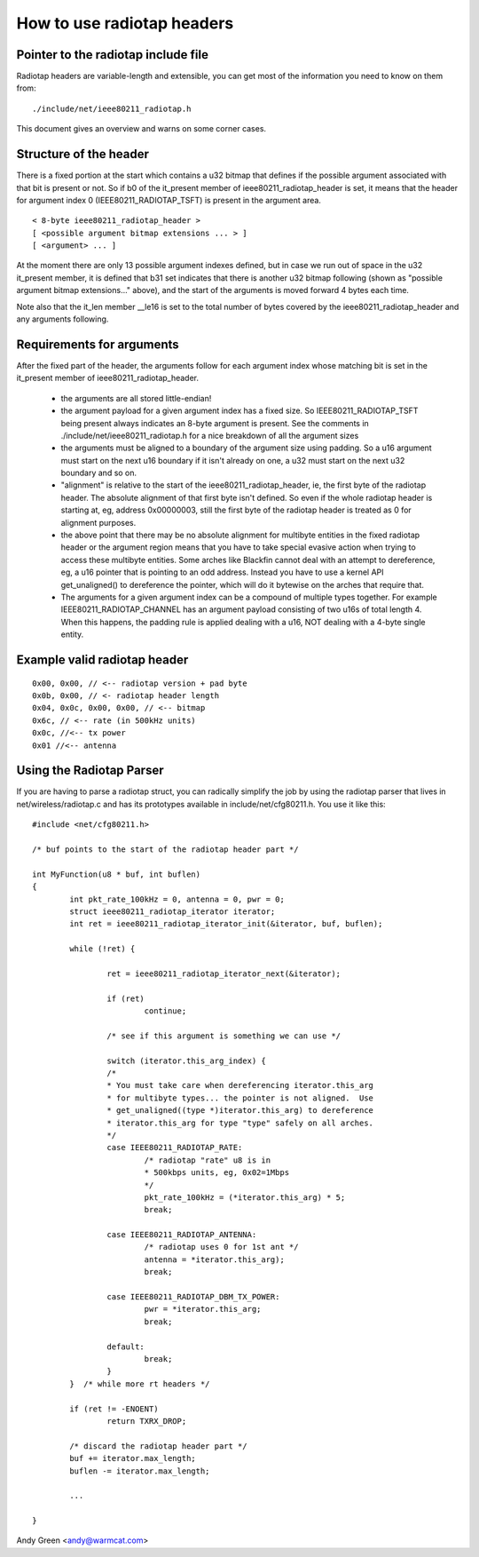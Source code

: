.. SPDX-License-Identifier: GPL-2.0

===========================
How to use radiotap headers
===========================

Pointer to the radiotap include file
------------------------------------

Radiotap headers are variable-length and extensible, you can get most of the
information you need to know on them from::

    ./include/net/ieee80211_radiotap.h

This document gives an overview and warns on some corner cases.


Structure of the header
-----------------------

There is a fixed portion at the start which contains a u32 bitmap that defines
if the possible argument associated with that bit is present or not.  So if b0
of the it_present member of ieee80211_radiotap_header is set, it means that
the header for argument index 0 (IEEE80211_RADIOTAP_TSFT) is present in the
argument area.

::

   < 8-byte ieee80211_radiotap_header >
   [ <possible argument bitmap extensions ... > ]
   [ <argument> ... ]

At the moment there are only 13 possible argument indexes defined, but in case
we run out of space in the u32 it_present member, it is defined that b31 set
indicates that there is another u32 bitmap following (shown as "possible
argument bitmap extensions..." above), and the start of the arguments is moved
forward 4 bytes each time.

Note also that the it_len member __le16 is set to the total number of bytes
covered by the ieee80211_radiotap_header and any arguments following.


Requirements for arguments
--------------------------

After the fixed part of the header, the arguments follow for each argument
index whose matching bit is set in the it_present member of
ieee80211_radiotap_header.

 - the arguments are all stored little-endian!

 - the argument payload for a given argument index has a fixed size.  So
   IEEE80211_RADIOTAP_TSFT being present always indicates an 8-byte argument is
   present.  See the comments in ./include/net/ieee80211_radiotap.h for a nice
   breakdown of all the argument sizes

 - the arguments must be aligned to a boundary of the argument size using
   padding.  So a u16 argument must start on the next u16 boundary if it isn't
   already on one, a u32 must start on the next u32 boundary and so on.

 - "alignment" is relative to the start of the ieee80211_radiotap_header, ie,
   the first byte of the radiotap header.  The absolute alignment of that first
   byte isn't defined.  So even if the whole radiotap header is starting at, eg,
   address 0x00000003, still the first byte of the radiotap header is treated as
   0 for alignment purposes.

 - the above point that there may be no absolute alignment for multibyte
   entities in the fixed radiotap header or the argument region means that you
   have to take special evasive action when trying to access these multibyte
   entities.  Some arches like Blackfin cannot deal with an attempt to
   dereference, eg, a u16 pointer that is pointing to an odd address.  Instead
   you have to use a kernel API get_unaligned() to dereference the pointer,
   which will do it bytewise on the arches that require that.

 - The arguments for a given argument index can be a compound of multiple types
   together.  For example IEEE80211_RADIOTAP_CHANNEL has an argument payload
   consisting of two u16s of total length 4.  When this happens, the padding
   rule is applied dealing with a u16, NOT dealing with a 4-byte single entity.


Example valid radiotap header
-----------------------------

::

	0x00, 0x00, // <-- radiotap version + pad byte
	0x0b, 0x00, // <- radiotap header length
	0x04, 0x0c, 0x00, 0x00, // <-- bitmap
	0x6c, // <-- rate (in 500kHz units)
	0x0c, //<-- tx power
	0x01 //<-- antenna


Using the Radiotap Parser
-------------------------

If you are having to parse a radiotap struct, you can radically simplify the
job by using the radiotap parser that lives in net/wireless/radiotap.c and has
its prototypes available in include/net/cfg80211.h.  You use it like this::

    #include <net/cfg80211.h>

    /* buf points to the start of the radiotap header part */

    int MyFunction(u8 * buf, int buflen)
    {
	    int pkt_rate_100kHz = 0, antenna = 0, pwr = 0;
	    struct ieee80211_radiotap_iterator iterator;
	    int ret = ieee80211_radiotap_iterator_init(&iterator, buf, buflen);

	    while (!ret) {

		    ret = ieee80211_radiotap_iterator_next(&iterator);

		    if (ret)
			    continue;

		    /* see if this argument is something we can use */

		    switch (iterator.this_arg_index) {
		    /*
		    * You must take care when dereferencing iterator.this_arg
		    * for multibyte types... the pointer is not aligned.  Use
		    * get_unaligned((type *)iterator.this_arg) to dereference
		    * iterator.this_arg for type "type" safely on all arches.
		    */
		    case IEEE80211_RADIOTAP_RATE:
			    /* radiotap "rate" u8 is in
			    * 500kbps units, eg, 0x02=1Mbps
			    */
			    pkt_rate_100kHz = (*iterator.this_arg) * 5;
			    break;

		    case IEEE80211_RADIOTAP_ANTENNA:
			    /* radiotap uses 0 for 1st ant */
			    antenna = *iterator.this_arg);
			    break;

		    case IEEE80211_RADIOTAP_DBM_TX_POWER:
			    pwr = *iterator.this_arg;
			    break;

		    default:
			    break;
		    }
	    }  /* while more rt headers */

	    if (ret != -ENOENT)
		    return TXRX_DROP;

	    /* discard the radiotap header part */
	    buf += iterator.max_length;
	    buflen -= iterator.max_length;

	    ...

    }

Andy Green <andy@warmcat.com>
